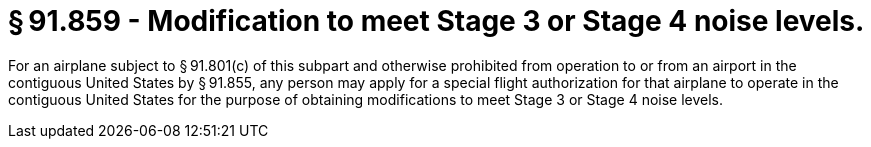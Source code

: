 # § 91.859 - Modification to meet Stage 3 or Stage 4 noise levels.

For an airplane subject to § 91.801(c) of this subpart and otherwise prohibited from operation to or from an airport in the contiguous United States by § 91.855, any person may apply for a special flight authorization for that airplane to operate in the contiguous United States for the purpose of obtaining modifications to meet Stage 3 or Stage 4 noise levels.

